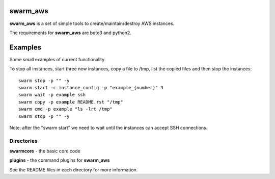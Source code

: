 swarm_aws
=========

**swarm_aws** is a set of simple tools to create/maintain/destroy AWS instances.

The requirements for **swarm_aws** are boto3 and python2.

Examples
========

Some small examples of current functionality.

To stop all instances, start three new instances, copy a file to /tmp,
list the copied files and then stop the instances::

    swarm stop -p "" -y
    swarm start -c instance_config -p "example_{number}" 3
    swarm wait -p example ssh
    swarm copy -p example README.rst "/tmp"
    swarm cmd -p example "ls -lrt /tmp"
    swarm stop -p "" -y

Note: after the "swarm start" we need to wait until the instances can accept
SSH connections.

Directories
-----------

**swarmcore** - the basic core code

**plugins** - the command plugins for **swarm_aws**

See the README files in each directory for more information.

